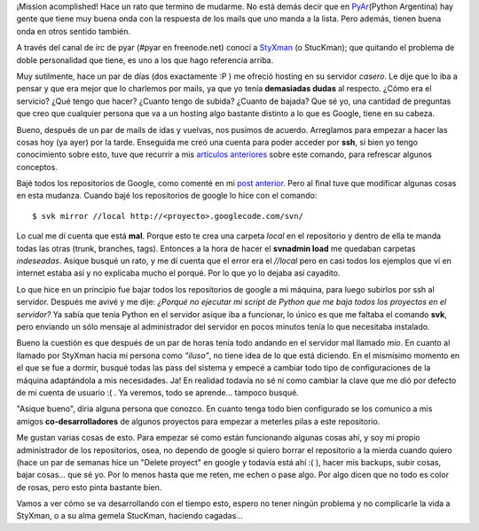 .. link:
.. description:
.. tags: hosting, internet, proyectos, pygame, python, software libre, ssh
.. date: 2007/11/19 02:12:17
.. title: Hosting nuevo - Vida nueva
.. slug: hosting-nuevo-vida-nueva

¡Mission acomplished! Hace un rato que termino de mudarme. No está demás
decir que en `PyAr <http://www.python.com.ar>`__\ (Python Argentina) hay
gente que tiene muy buena onda con la respuesta de los mails que uno
manda a la lista. Pero además, tienen buena onda en otros sentido
también.

A través del canal de irc de pyar (#pyar en freenode.net) conocí a
`StyXman <http://grulicueva.homelinux.net/~mdione/glob/>`__ (o
StucKman); que quitando el problema de doble personalidad que tiene, es
uno a los que hago referencia arriba.

Muy sutilmente, hace un par de días (dos exactamente :P ) me ofreció
hosting en su servidor *casero*. Le dije que lo iba a pensar y que era
mejor que lo charlemos por mails, ya que yo tenía **demasiadas dudas**
al respecto. ¿Cómo era el servicio? ¿Qué tengo que hacer? ¿Cuanto tengo
de subida? ¿Cuanto de bajada? Que sé yo, una cantidad de preguntas que
creo que cualquier persona que va a un hosting algo bastante distinto a
lo que es Google, tiene en su cabeza.

Bueno, después de un par de mails de idas y vuelvas, nos pusimos de
acuerdo. Arreglamos para empezar a hacer las cosas hoy (ya ayer) por la
tarde. Enseguida me creó una cuenta para poder acceder por **ssh**, si
bien yo tengo conocimiento sobre esto, tuve que recurrir a mis
`artículos
anteriores <http://humitos.wordpress.com/2007/10/01/conexion-remota-por-ssh/>`__
sobre este comando, para refrescar algunos conceptos.

Bajé todos los repositorios de Google, como comenté en mi `post
anterior <http://humitos.wordpress.com/2007/11/18/mudarse-de-google-code/>`__.
Pero al final tuve que modificar algunas cosas en esta mudanza. Cuando
bajé los repositorios de google lo hice con el comando:

::

    $ svk mirror //local http://<proyecto>.googlecode.com/svn/

Lo cual me dí cuenta que está **mal**. Porque esto te crea una carpeta
*local* en el repositorio y dentro de ella te manda todas las otras
(trunk, branches, tags). Entonces a la hora de hacer el **svnadmin
load** me quedaban carpetas *indeseadas*. Asique busqué un rato, y me dí
cuenta que el error era el *//local* pero en casi todos los ejemplos que
ví en internet estaba así y no explicaba mucho el porqué. Por lo que yo
lo dejaba así cayadito.

Lo que hice en un principio fue bajar todos los repositorios de google a
mi máquina, para luego subirlos por ssh al servidor. Después me avivé y
me dije: *¿Porqué no ejecutar mi script de Python que me baja todos los
proyectos en el servidor?* Ya sabía que tenía Python en el servidor
asique iba a funcionar, lo único es que me faltaba el comando **svk**,
pero enviando un sólo mensaje al administrador del servidor en pocos
minutos tenía lo que necesitaba instalado.

Bueno la cuestión es que después de un par de horas tenía todo andando
en el servidor mal llamado *mio*. En cuanto al llamado por StyXman hacia
mi persona como *"iluso"*, no tiene idea de lo que está diciendo. En el
mismísimo momento en el que se fue a dormir, busqué todas las pass del
sistema y empecé a cambiar todo tipo de configuraciones de la máquina
adaptándola a mis necesidades. Ja! En realidad todavía no sé ni como
cambiar la clave que me dió por defecto de mi cuenta de usuario :( . Ya
veremos, todo se aprende... tampoco busqué.

"Asique bueno", diria alguna persona que conozco. En cuanto tenga todo
bien configurado se los comunico a mis amigos **co-desarrolladores** de
algunos proyectos para empezar a meterles pilas a este repositorio.

Me gustan varias cosas de esto. Para empezar sé como están funcionando
algunas cosas ahí, y soy mi propio administrador de los repositorios,
osea, no dependo de google si quiero borrar el repositorio a la mierda
cuando quiero (hace un par de semanas hice un "Delete proyect" en google
y todavía está ahí :( ), hacer mis backups, subir cosas, bajar cosas...
que sé yo. Por lo menos hasta que me reten, me echen o pase algo. Por
algo dicen que no todo es color de rosas, pero esto pinta bastante bien.

Vamos a ver cómo se va desarrollando con el tiempo esto, espero no tener
ningún problema y no complicarle la vida a StyXman, o a su alma gemela
StucKman, haciendo cagadas...
